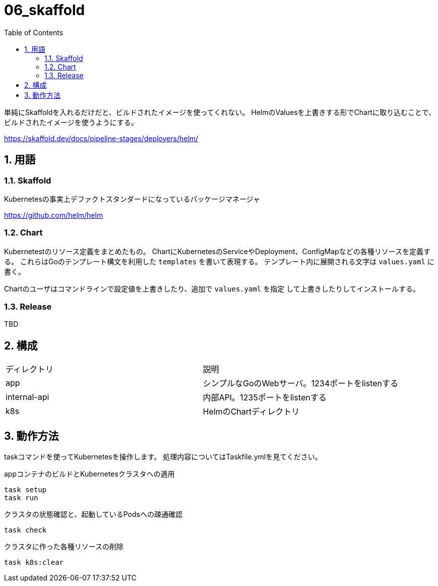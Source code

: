 = 06_skaffold
:toc: left
:sectnums:

単純にSkaffoldを入れるだけだと、ビルドされたイメージを使ってくれない。
HelmのValuesを上書きする形でChartに取り込むことで、ビルドされたイメージを使うようにする。

https://skaffold.dev/docs/pipeline-stages/deployers/helm/

== 用語

=== Skaffold

Kubernetesの事実上デファクトスタンダードになっているパッケージマネージャ

https://github.com/helm/helm

=== Chart

Kubernetestのリソース定義をまとめたもの。
ChartにKubernetesのServiceやDeployment、ConfigMapなどの各種リソースを定義す
る。
これらはGoのテンプレート構文を利用した `templates` を書いて表現する。
テンプレート内に展開される文字は `values.yaml` に書く。

Chartのユーザはコマンドラインで設定値を上書きしたり、追加で `values.yaml` を指定
して上書きしたりしてインストールする。

=== Release

TBD

== 構成

|======
| ディレクトリ | 説明
| app | シンプルなGoのWebサーバ。1234ポートをlistenする
| internal-api | 内部API。1235ポートをlistenする
| k8s | HelmのChartディレクトリ
|======

== 動作方法

taskコマンドを使ってKubernetesを操作します。
処理内容についてはTaskfile.ymlを見てください。

.appコンテナのビルドとKubernetesクラスタへの適用
[source,bash]
----
task setup
task run
----

.クラスタの状態確認と、起動しているPodsへの疎通確認
[source,bash]
----
task check
----

.クラスタに作った各種リソースの削除
[source,bash]
----
task k8s:clear
----
